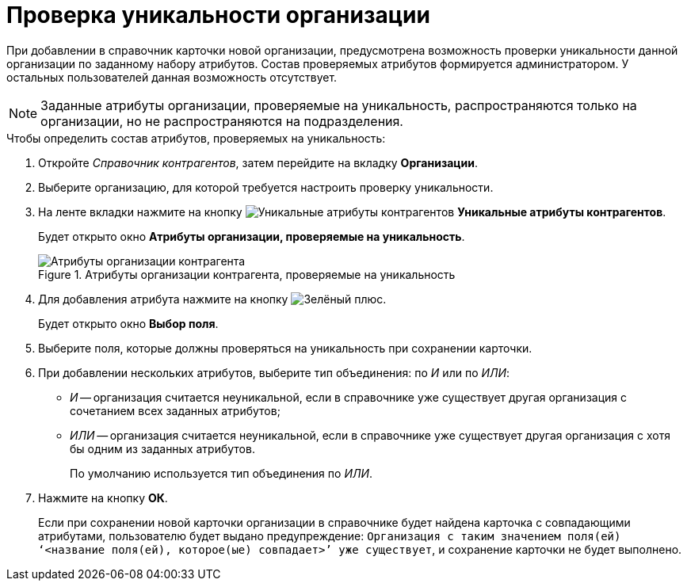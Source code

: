= Проверка уникальности организации

При добавлении в справочник карточки новой организации, предусмотрена возможность проверки уникальности данной организации по заданному набору атрибутов. Состав проверяемых атрибутов формируется администратором. У остальных пользователей данная возможность отсутствует.

[NOTE]
====
Заданные атрибуты организации, проверяемые на уникальность, распространяются только на организации, но не распространяются на подразделения.
====

.Чтобы определить состав атрибутов, проверяемых на уникальность:
. Откройте _Справочник контрагентов_, затем перейдите на вкладку *Организации*.
. Выберите организацию, для которой требуется настроить проверку уникальности.
. На ленте вкладки нажмите на кнопку image:buttons/partner-unique-attrs.png[Уникальные атрибуты контрагентов] *Уникальные атрибуты контрагентов*.
+
Будет открыто окно *Атрибуты организации, проверяемые на уникальность*.
+
.Атрибуты организации контрагента, проверяемые на уникальность
image::part_Organization_unique_attributes.png[Атрибуты организации контрагента, проверяемые на уникальность]
+
. Для добавления атрибута нажмите на кнопку image:buttons/plus-green.png[Зелёный плюс].
+
Будет открыто окно *Выбор поля*.
+
. Выберите поля, которые должны проверяться на уникальность при сохранении карточки.
. При добавлении нескольких атрибутов, выберите тип объединения: по _И_ или по _ИЛИ_:
+
* _И_ -- организация считается неуникальной, если в справочнике уже существует другая организация с сочетанием всех заданных атрибутов;
* _ИЛИ_ -- организация считается неуникальной, если в справочнике уже существует другая организация с хотя бы одним из заданных атрибутов.
+
По умолчанию используется тип объединения по _ИЛИ_.
+
. Нажмите на кнопку *ОК*.
+
Если при сохранении новой карточки организации в справочнике будет найдена карточка с совпадающими атрибутами, пользователю будет выдано предупреждение: `Организация с таким значением поля(ей) ‘<название поля(ей), которое(ые) совпадает>’ уже существует`, и сохранение карточки не будет выполнено.
